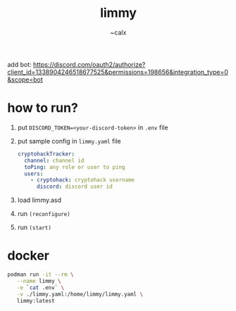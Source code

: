 #+TITLE: limmy
#+AUTHOR: ~calx

add bot: https://discord.com/oauth2/authorize?client_id=1338904246518677525&permissions=198656&integration_type=0&scope=bot

* how to run?

1. put ~DISCORD_TOKEN=<your-discord-token>~ in ~.env~ file

2. put sample config in ~limmy.yaml~ file

   #+BEGIN_SRC yaml
     cryptohackTracker:
       channel: channel id
       toPing: any role or user to ping
       users:
         - cryptohack: cryptohack username
           discord: discord user id
   #+END_SRC

3. load limmy.asd
4. run ~(reconfigure)~
5. run ~(start)~

* docker

#+BEGIN_SRC sh
  podman run -it --rm \
	 --name limmy \
	 -e `cat .env` \
	 -v ./limmy.yaml:/home/limmy/limmy.yaml \
	 limmy:latest
#+END_SRC
